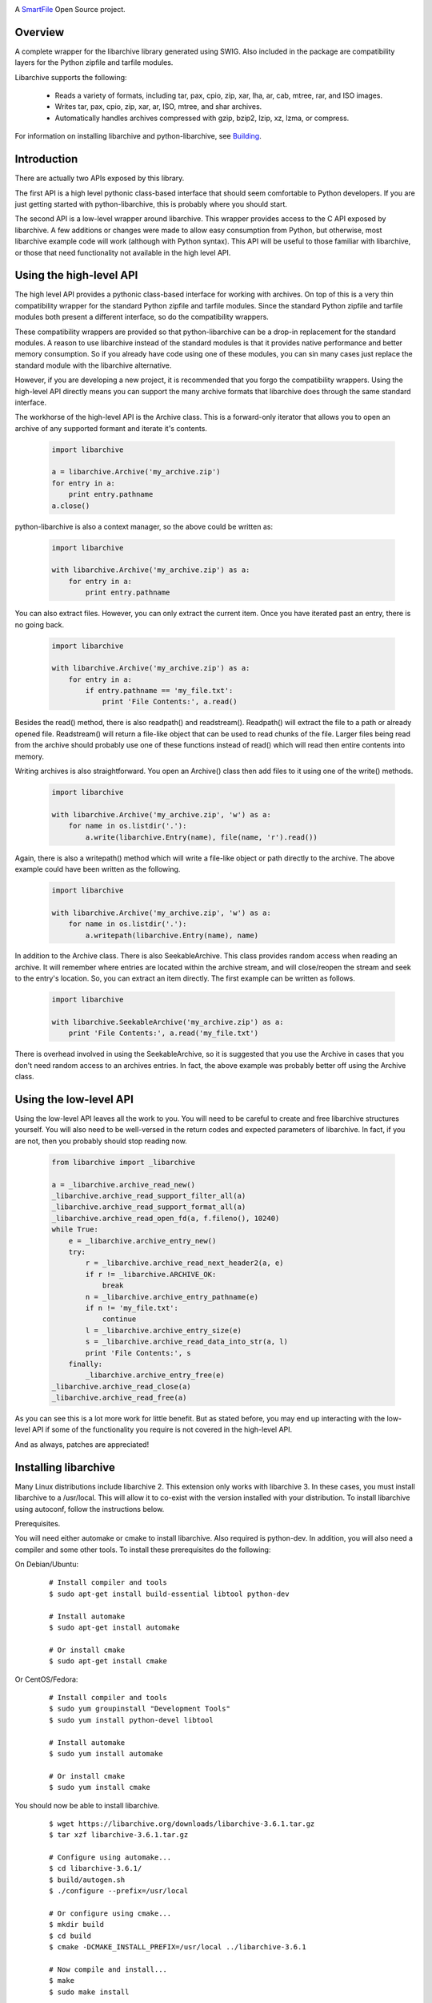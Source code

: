 |ci| |pypi|

.. |ci| image:: https://github.com/smartfile/python-libarchive/actions/workflows/ci.yml/badge.svg

.. |pypi| image:: https://img.shields.io/pypi/v/python-libarchive
   :target: https://pypi.org/project/python-libarchive

A `SmartFile`_ Open Source project.

.. figure:: https://www.smartfile.com/assets/img/logos/smartfile-logo-secondary.png
   :target: SmartFile_
   :width: 400
   :alt: SmartFile

Overview
--------
A complete wrapper for the libarchive library generated using SWIG.
Also included in the package are compatibility layers for the Python
zipfile and tarfile modules.

Libarchive supports the following:

 - Reads a variety of formats, including tar, pax, cpio, zip, xar, lha, ar, cab, mtree, rar, and ISO images.
 - Writes tar, pax, cpio, zip, xar, ar, ISO, mtree, and shar archives.
 - Automatically handles archives compressed with gzip, bzip2, lzip, xz, lzma, or compress.

For information on installing libarchive and python-libarchive, see `Building`_.

.. _SmartFile: http://www.smartfile.com/
.. _Building: https://github.com/smartfile/python-libarchive/tree/master#installing-libarchive


Introduction
------------
There are actually two APIs exposed by this library.

The first API is a high level pythonic class-based interface that should seem comfortable to Python developers. If you are just getting started with python-libarchive, this is probably where you should start.

The second API is a low-level wrapper around libarchive. This wrapper provides access to the C API exposed by libarchive. A few additions or changes were made to allow easy consumption from Python, but otherwise, most libarchive example code will work (although with Python syntax). This API will be useful to those familiar with libarchive, or those that need functionality not available in the high level API.

Using the high-level API
------------------------
The high level API provides a pythonic class-based interface for working with archives. On top of this is a very thin compatibility wrapper for the standard Python zipfile and tarfile modules. Since the standard Python zipfile and tarfile modules both present a different interface, so do the compatibility wrappers.

These compatibility wrappers are provided so that python-libarchive can be a drop-in replacement for the standard modules. A reason to use libarchive instead of the standard modules is that it provides native performance and better memory consumption. So if you already have code using one of these modules, you can sin many cases just replace the standard module with the libarchive alternative.

However, if you are developing a new project, it is recommended that you forgo the compatibility wrappers. Using the high-level API directly means you can support the many archive formats that libarchive does through the same standard interface.

The workhorse of the high-level API is the Archive class. This is a forward-only iterator that allows you to open an archive of any supported formant and iterate it's contents.

   .. code:: python

        import libarchive

        a = libarchive.Archive('my_archive.zip')
        for entry in a:
            print entry.pathname
        a.close()

python-libarchive is also a context manager, so the above could be written as:

   .. code:: python
        
        import libarchive

        with libarchive.Archive('my_archive.zip') as a:
            for entry in a:
                print entry.pathname

You can also extract files. However, you can only extract the current item. Once you have iterated past an entry, there is no going back.

   .. code:: python
        
        import libarchive

        with libarchive.Archive('my_archive.zip') as a:
            for entry in a:
                if entry.pathname == 'my_file.txt':
                    print 'File Contents:', a.read()

Besides the read() method, there is also readpath() and readstream(). Readpath() will extract the file to a path or already opened file. Readstream() will return a file-like object that can be used to read chunks of the file. Larger files being read from the archive should probably use one of these functions instead of read() which will read then entire contents into memory.

Writing archives is also straightforward. You open an Archive() class then add files to it using one of the write() methods.

   .. code:: python
        
        import libarchive

        with libarchive.Archive('my_archive.zip', 'w') as a:
            for name in os.listdir('.'):
                a.write(libarchive.Entry(name), file(name, 'r').read())

Again, there is also a writepath() method which will write a file-like object or path directly to the archive. The above example could have been written as the following.

   .. code:: python
        
        import libarchive

        with libarchive.Archive('my_archive.zip', 'w') as a:
            for name in os.listdir('.'):
                a.writepath(libarchive.Entry(name), name)

In addition to the Archive class. There is also SeekableArchive. This class provides random access when reading an archive. It will remember where entries are located within the archive stream, and will close/reopen the stream and seek to the entry's location. So, you can extract an item directly. The first example can be written as follows.

   .. code:: python

        import libarchive

        with libarchive.SeekableArchive('my_archive.zip') as a:
            print 'File Contents:', a.read('my_file.txt')

There is overhead involved in using the SeekableArchive, so it is suggested that you use the Archive in cases that you don't need random access to an archives entries. In fact, the above example was probably better off using the Archive class.

Using the low-level API
-----------------------
Using the low-level API leaves all the work to you. You will need to be careful to create and free libarchive structures yourself. You will also need to be well-versed in the return codes and expected parameters of libarchive. In fact, if you are not, then you probably should stop reading now.

   .. code:: python
    
        from libarchive import _libarchive

        a = _libarchive.archive_read_new()
        _libarchive.archive_read_support_filter_all(a)
        _libarchive.archive_read_support_format_all(a)
        _libarchive.archive_read_open_fd(a, f.fileno(), 10240)
        while True:
            e = _libarchive.archive_entry_new()
            try:
                r = _libarchive.archive_read_next_header2(a, e)
                if r != _libarchive.ARCHIVE_OK:
                    break
                n = _libarchive.archive_entry_pathname(e)
                if n != 'my_file.txt':
                    continue
                l = _libarchive.archive_entry_size(e)
                s = _libarchive.archive_read_data_into_str(a, l)
                print 'File Contents:', s
            finally:
                _libarchive.archive_entry_free(e)
        _libarchive.archive_read_close(a)
        _libarchive.archive_read_free(a)

As you can see this is a lot more work for little benefit. But as stated before, you may end up interacting with the low-level API if some of the functionality you require is not covered in the high-level API.

And as always, patches are appreciated!


Installing libarchive
---------------------

Many Linux distributions include libarchive 2. This extension only works with libarchive 3. In these cases, you must install libarchive to a /usr/local. This will allow it to co-exist with the version installed with your distribution. To install libarchive using autoconf, follow the instructions below.

Prerequisites.

You will need either automake or cmake to install libarchive. Also required is python-dev. In addition, you will also need a compiler and some other tools. To install these prerequisites do the following:

On Debian/Ubuntu:

   ::

        # Install compiler and tools
        $ sudo apt-get install build-essential libtool python-dev

        # Install automake
        $ sudo apt-get install automake

        # Or install cmake
        $ sudo apt-get install cmake

Or CentOS/Fedora:

   ::

        # Install compiler and tools
        $ sudo yum groupinstall "Development Tools"
        $ sudo yum install python-devel libtool

        # Install automake
        $ sudo yum install automake

        # Or install cmake
        $ sudo yum install cmake

You should now be able to install libarchive.

   ::

        $ wget https://libarchive.org/downloads/libarchive-3.6.1.tar.gz
        $ tar xzf libarchive-3.6.1.tar.gz

        # Configure using automake...
        $ cd libarchive-3.6.1/
        $ build/autogen.sh
        $ ./configure --prefix=/usr/local

        # Or configure using cmake...
        $ mkdir build
        $ cd build
        $ cmake -DCMAKE_INSTALL_PREFIX=/usr/local ../libarchive-3.6.1

        # Now compile and install...
        $ make
        $ sudo make install

Now that the library is installed, you need to tell ld where to find it. The easiest way to do this is to add /usr/local/lib to the ld.so.conf.

   ::

        $ sudo sh -c 'echo /usr/local/lib > /etc/ld.so.conf.d/libarchive3.conf'
        $ sudo ldconfig

Now libarchive 3.6.1 is installed into /usr/local/. The next step is to build and install python-libarchive.

Installing python-libarchive
----------------------------

Now that libarchive is installed, you can install the python extension using the steps below.

   ::

        $ wget https://files.pythonhosted.org/packages/1b/ab/f7791f241675e5041a7e466f6990dcb0a58ff9fb7a3495644aef3612ba40/python-libarchive-4.2.0.tar.gz
        $ tar xzf python-libarchive-4.2.0.tar.gz
        $ cd python-libarchive-4.2.0/
        $ sudo python setup.py install

You can also install using pip.

   ::

        $ pip install python-libarchive

setup.py will explicitly link against version 3.6.1 of the library.

Hacking / Running the Test Suite
--------------------------------

The test suite is located in the root directory. This is done purposefully to make hacking easier. If you make changes to the library, you can run the test suite against the local copy in the libarchive/ subdirectory rather than the version installed on your system.

However, this means you need to have the extension compiled in this same directory. You will also need SWIG for this step. You can accomplish this using the following commands.

On Debian/Ubuntu:

   ::

        $ sudo apt-get install swig

Or CentOS/Fedora:

   ::
        
        $ sudo yum install swig

Now you can re-SWIG the interface and recompile the extension.

   ::

        $ cd libarchive/
        $ make
        $ cd ..

Now you can run the test suite from the main directory.

   ::
        
        $ python tests.py
